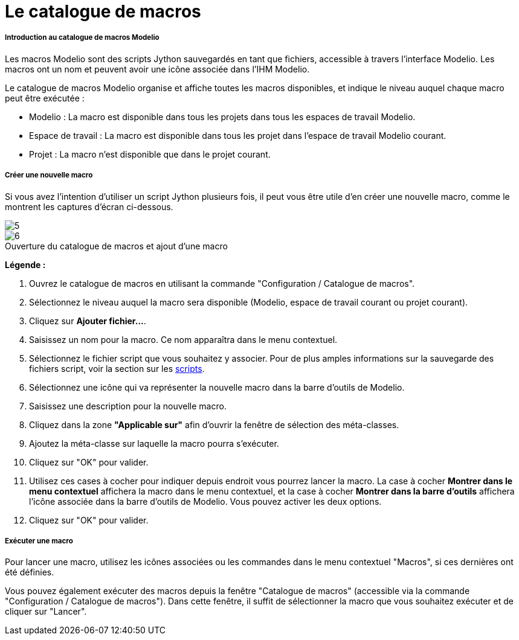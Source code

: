 // Disable all captions for figures.
:!figure-caption:
// Path to the stylesheet files
:stylesdir: .

= Le catalogue de macros




===== Introduction au catalogue de macros Modelio

Les macros Modelio sont des scripts Jython sauvegardés en tant que fichiers, accessible à travers l'interface Modelio. Les macros ont un nom et peuvent avoir une icône associée dans l'IHM Modelio.

Le catalogue de macros Modelio organise et affiche toutes les macros disponibles, et indique le niveau auquel chaque macro peut être exécutée :

* Modelio : La macro est disponible dans tous les projets dans tous les espaces de travail Modelio.
* Espace de travail : La macro est disponible dans tous les projet dans l'espace de travail Modelio courant.
* Projet : La macro n'est disponible que dans le projet courant.




===== Créer une nouvelle macro

Si vous avez l'intention d'utiliser un script Jython plusieurs fois, il peut vous être utile d'en créer une nouvelle macro, comme le montrent les captures d'écran ci-dessous.

image::images/Modeler-_modeler_modelio_settings_macros_catalog_scripts4.png[5]
.Ouverture du catalogue de macros et ajout d'une macro
image::images/Modeler-_modeler_modelio_settings_macros_catalog_scripts5.png[6]


*Légende :*

1. Ouvrez le catalogue de macros en utilisant la commande "Configuration / Catalogue de macros".
2. Sélectionnez le niveau auquel la macro sera disponible (Modelio, espace de travail courant ou projet courant).
3. Cliquez sur *Ajouter fichier...*.
4. Saisissez un nom pour la macro. Ce nom apparaîtra dans le menu contextuel.
5. Sélectionnez le fichier script que vous souhaitez y associer. Pour de plus amples informations sur la sauvegarde des fichiers script, voir la section sur les <<Modeler-_modeler_handy_tools_scripts_macros.adoc#,scripts>>.
6. Sélectionnez une icône qui va représenter la nouvelle macro dans la barre d'outils de Modelio.
7. Saisissez une description pour la nouvelle macro.
8. Cliquez dans la zone *"Applicable sur"* afin d'ouvrir la fenêtre de sélection des méta-classes.
9. Ajoutez la méta-classe sur laquelle la macro pourra s'exécuter.
10. Cliquez sur "OK" pour valider.
11. Utilisez ces cases à cocher pour indiquer depuis endroit vous pourrez lancer la macro. La case à cocher *Montrer dans le menu contextuel* affichera la macro dans le menu contextuel, et la case à cocher *Montrer dans la barre d'outils* affichera l'icône associée dans la barre d'outils de Modelio. Vous pouvez activer les deux options.
12. Cliquez sur "OK" pour valider.




===== Exécuter une macro

Pour lancer une macro, utilisez les icônes associées ou les commandes dans le menu contextuel "Macros", si ces dernières ont été définies.

Vous pouvez également exécuter des macros depuis la fenêtre "Catalogue de macros" (accessible via la commande "Configuration / Catalogue de macros"). Dans cette fenêtre, il suffit de sélectionner la macro que vous souhaitez exécuter et de cliquer sur "Lancer".


